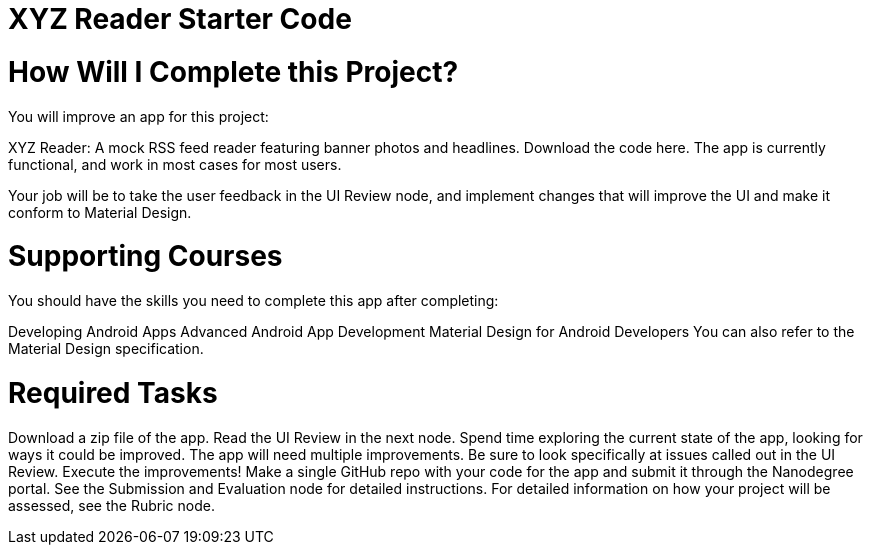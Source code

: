 = XYZ Reader Starter Code

= How Will I Complete this Project?
You will improve an app for this project:

XYZ Reader: A mock RSS feed reader featuring banner photos and headlines. Download the code here.
The app is currently functional, and work in most cases for most users.

Your job will be to take the user feedback in the UI Review node, and implement changes that will improve the UI and make it conform to Material Design.

= Supporting Courses
You should have the skills you need to complete this app after completing:

Developing Android Apps
Advanced Android App Development
Material Design for Android Developers
You can also refer to the Material Design specification.

= Required Tasks
Download a zip file of the app.
Read the UI Review in the next node.
Spend time exploring the current state of the app, looking for ways it could be improved. The app will need multiple improvements. Be sure to look specifically at issues called out in the UI Review.
Execute the improvements!
Make a single GitHub repo with your code for the app and submit it through the Nanodegree portal. See the Submission and Evaluation node for detailed instructions.
For detailed information on how your project will be assessed, see the Rubric node.
